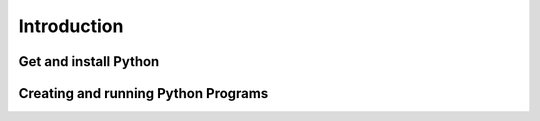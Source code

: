 .. _Introduction:

************
Introduction
************



Get and install Python
======================



Creating and running Python Programs
====================================
